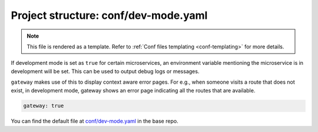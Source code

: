 .. _hasura-dir-conf-dev-mode.yaml:

Project structure: conf/dev-mode.yaml
=====================================

.. note::

   This file is rendered as a template. Refer to :ref:`Conf files templating <conf-templating>` for more details.

If development mode is set as ``true`` for certain microservices, an environment variable mentioning the microservice is in development will be set.
This can be used to output debug logs or messages.

``gateway`` makes use of this to display context aware error pages. For e.g., when someone visits a route that does not exist, in development mode,
gateway shows an error page indicating all the routes that are available.

.. code-block:: yaml

   gateway: true

You can find the default file at `conf/dev-mode.yaml <https://github.com/hasura/base/blob/master/conf/dev-mode.yaml>`_ in the base repo.

